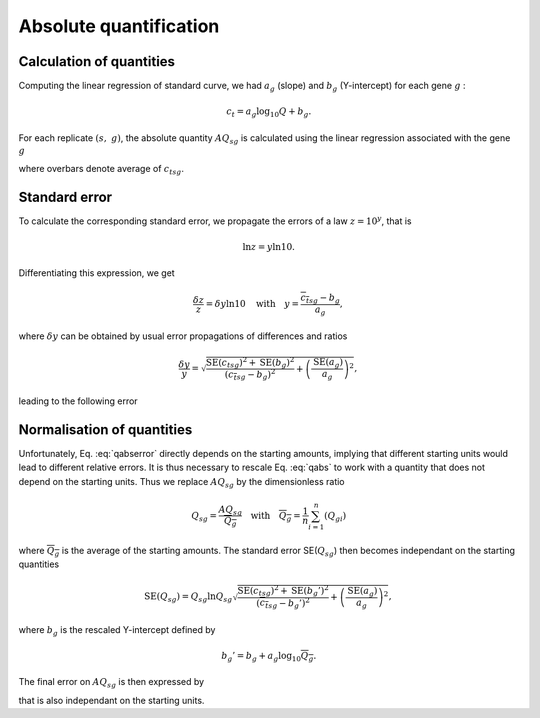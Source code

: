 Absolute quantification
***********************

Calculation of quantities
=========================

Computing the linear regression of standard curve, we had :math:`a_g` (slope) and :math:`b_g` (Y-intercept) for each gene :math:`g` :

.. math::
   c_t =a_{g}\log_{10} Q  + b_g.

For each replicate :math:`(s,\ g)`, the absolute quantity :math:`AQ_{sg}` is
calculated using the linear regression associated with the gene :math:`g`

.. math::
   \log_{10}(AQ_{sg}) = \dfrac{{\overline{c_t}}_{sg} - b_g}{a_g} \Longrightarrow
   \boxed{AQ_{sg} = 10^{\frac{{\overline{c_t}}_{sg} - b_g}{a_g}}},
   :label: qabs

where overbars denote average of :math:`{c_t}_{sg}`. 

Standard error
==============

To calculate the corresponding standard error, we propagate the errors of a law :math:`z=10^y`, that is

.. math::
   \ln z = y\ln 10.

Differentiating this expression, we get

.. math::
   \dfrac{\delta z}{z} = \delta y \ln 10 \quad\text{with}\quad y = \dfrac{{\overline{c_t}}_{sg}- b_g}{a_g},

where :math:`\delta y` can be obtained by usual error propagations of differences and ratios

.. math::
   \dfrac{\delta y}{y} = \sqrt{\dfrac{{\text{SE}({c_t}_{sg})}^2 + 
   \text{SE}(b_g)^2}{({\overline{c_t}}_{sg}-b_g )^2}+\left( \dfrac{\text{SE}(a_g)}{a_g}\right)^2},

leading to the following error

.. math::
   \boxed{\text{SE}(AQ_{sg}) = AQ_{sg}\ln AQ_{sg}\sqrt{\dfrac{{\text{SE}({c_t}_{sg})}^2 + 
   \text{SE}(b_g)^2}{({\overline{c_t}}_{sg}-b_g )^2}+\left( \dfrac{\text{SE}(a_g)}{a_g}\right)^2}}.
   :label: qabserror

Normalisation of quantities
===========================

Unfortunately, Eq. :eq:`qabserror` directly depends on the starting amounts, implying that different starting
units would lead to different relative errors. It is thus necessary to rescale
Eq. :eq:`qabs` to work with a quantity that does not depend on the starting
units. Thus we replace :math:`AQ_{sg}` by the dimensionless ratio

.. math::
   Q_{sg} = \dfrac{AQ_{sg}}{\overline{Q_g}} \quad\text{with}\quad
   \overline{Q_g} = \dfrac{1}{n}\sum_{i=1}^{n}({Q_g}_i) 
   
where :math:`\overline{Q_g}` is the average of the starting amounts. The standard error
SE(:math:`Q_{sg}`) then becomes independant on the starting quantities

.. math::
   \text{SE}(Q_{sg}) = Q_{sg}\ln Q_{sg}\sqrt{\dfrac{{\text{SE}({c_t}_{sg})}^2 + 
   \text{SE}(b_g')^2}{({\overline{c_t}}_{sg}-b_g')^2}+\left( \dfrac{\text{SE}(a_g)}{a_g}\right)^2},

where :math:`b_g` is the rescaled Y-intercept defined by

.. math::
   b_g' = b_g + a_g\log_{10} \overline{Q_g}. 

The final error on :math:`AQ_{sg}` is then expressed by

.. math::
   \boxed{\text{SE}(AQ_{sg}) = \text{SE}(Q_{sg})\overline{Q_g}}
   :label: newqabserror

that is also independant on the starting units. 
